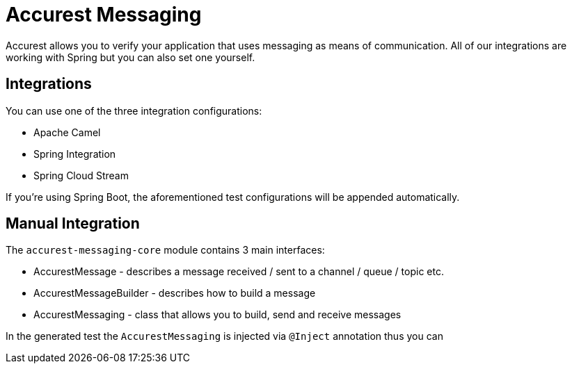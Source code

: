 = Accurest Messaging

Accurest allows you to verify your application that uses messaging as means of communication.
All of our integrations are working with Spring but you can also set one yourself.

== Integrations

You can use one of the three integration configurations:

- Apache Camel
- Spring Integration
- Spring Cloud Stream

If you're using Spring Boot, the aforementioned test configurations will be appended automatically.

== Manual Integration

The `accurest-messaging-core` module contains 3 main interfaces:

- AccurestMessage - describes a message received / sent to a channel / queue / topic etc.
- AccurestMessageBuilder - describes how to build a message
- AccurestMessaging - class that allows you to build, send and receive messages

In the generated test the `AccurestMessaging` is injected via `@Inject` annotation thus you can  

